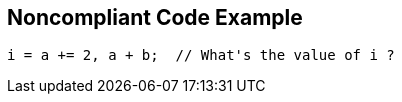 == Noncompliant Code Example

[source,text]
----
i = a += 2, a + b;  // What's the value of i ?
----
